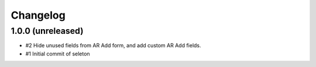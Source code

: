 Changelog
=========

1.0.0 (unreleased)
------------------

- #2 Hide unused fields from AR Add form, and add custom AR Add fields.
- #1 Initial commit of seleton
